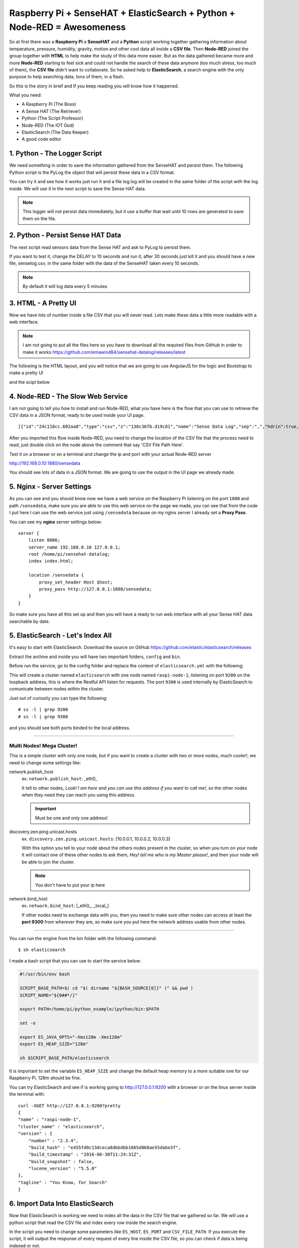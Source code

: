 .. _elastic-search-sensehat:

=========================================================================
Raspberry Pi + SenseHAT + ElasticSearch + Python + Node-RED = Awesomeness
=========================================================================

So at first there was a **Raspberry Pi** a **SenseHAT** and a **Python** script 
working together gathering information about temperature, pressure, humidity, gravity, motion 
and other cool data all inside a **CSV file**.
Then **Node-RED** joined the group together with **HTML** to help make the study of this data more easier.
But as the data gathered became more and more **Node-RED** starting to feel sick and could not handle
the search of these data anymore (too much stress, too much of them), the **CSV file** didn't want to collaborate.
So he asked help to **ElasticSearch**, a search engine with the only purpose to help searching data, 
tons of them, in a flash.

So this is the story in brief and If you keep reading you will know how it happened.

What you need:

* A Raspberry Pi (The Boss)
* A Sense HAT (The Retriever)
* Python (The Script Professor)
* Node-RED (The IOT God)
* ElasticSearch (The Data Keeper)
* A good code editor

.. seealso::
    | You can see the final result on http://raspi.emawind.com/senselog
    | UI Source: https://github.com/emawind84/sensehat-datalog/tree/data_pagined
    | Senselogger script: https://github.com/emawind84/sensehat-discotest/blob/master/senselogger.py
    | Senselog Import script: https://github.com/emawind84/sensehat-discotest/blob/master/senselog_esimport.py


1. Python - The Logger Script
-----------------------------------------------

We need something in order to save the information gathered from the SenseHAT and persist them.
The following Python script is the PyLog the object that will persist these data in a CSV format.

.. code-block:: python
    :caption: pylog.py

    #!/usr/bin/env python

    from __future__ import print_function, division
    from datetime import datetime
    import atexit, os.path, sys, shutil, logging

    _ori_stdout = sys.__stdout__
    _log = None

    def _init_log():
        global _log
        if not _log:
            _log = PyLog()

    def set_header(header):
        _init_log()
        _log.set_header(header)

    def write_on_file():
        _init_log()
        _log.write_on_file()
            
    def log_data(data):
        _init_log()
        _log.log_data(data)

    def log(msg):
        _init_log()
        _log.log(msg)

    class PyLog:
        # for manual stream redirection
        # sys.stdout = PyLog()
        
        def __init__(self, filename='log.log', create_new=False):
            logging.basicConfig(format='%(asctime)s - %(levelname)s: %(message)s', level=logging.INFO)
            self._logger = logging.getLogger(__name__)
            self._logger.setLevel(logging.INFO)

            self.FILE_NAME = filename
            self.WRITE_FREQ = 10

            self.batch_data = []
            
            # write on file if the application is killed
            atexit.register(self.write_on_file)
            
            if create_new and os.path.isfile(self._get_filename()):
                self._move_log_file()
                
            
        def _move_log_file(self):
            dt = datetime.now()
            datestr = dt.strftime('%Y%m%d_%H%M%S')
            try:
                shutil.copy2(self._get_filename(), self._get_filename() + '.' + datestr)
            except shutil.Error:
                self._logger.error('Failed to copy the log file.')

        def _get_filename(self):
            return self.FILE_NAME
        
        def set_header(self, header):
            """Set the header of the log file"""
            #print('Setting header...', file=ori_stdout)
            if os.path.isfile(self._get_filename()):
                #raise Exception('Logging file already exists!')
                pass
            else:
                with open(self._get_filename(), 'w') as f:
                    f.write(','.join(str(value) for value in header) + '\n')
        
        def write_on_file(self):
            """Write the logged data on the file"""
            self.batch_data
            with open(self._get_filename(), 'a') as f:
                #print("Writing log to file...", file=ori_stdout)
                for line in self.batch_data:
                    #print('line: %s' % line, file=ori_stdout)
                    f.write(line + '\n')
                self.batch_data = []
        
        def log_data(self, data):
            """Log a list of data with comma as divisor"""
            out = ','.join(str(value) for value in data)
            self.batch_data.append(out)
            if len(self.batch_data) >= self.WRITE_FREQ:
                self.write_on_file()

        def log(self, msg):
            """Log a plain text message"""
            dt = datetime.now()
            datestr = dt.strftime('%Y-%m-%d %H:%M:%S')
            self.batch_data.append('[%s] %s' % (datestr, msg))
            if len(self.batch_data) >= self.WRITE_FREQ:
                self.write_on_file()
        
        def write(self, msg):
            """Log a plain text message"""
            self.log(msg)
            
        def flush(self):
            """It should flush the log. The write_on_file will be invoked."""
            write_on_file()

    def main():
        log('This is a test message! Ciao!')
            
    if __name__=='__main__':
        main()

You can try it and see how it works just run it 
and a file log.log will be created in the same folder of the script with the log inside.
We will use it in the next script to save the Sense HAT data.

.. note:: This logger will not persist data immediately, 
    but it use a buffer that wait until 10 rows are generated to save them on the file.


2. Python - Persist Sense HAT Data
-----------------------------------------------

The next script read sensors data from the Sense HAT and ask to PyLog to persist them.

.. code-block:: python
    :caption: senselogger.py

    #!/usr/bin/env python

    from sense_hat import SenseHat
    from datetime import datetime
    from threading import Thread, Event
    from pylog import PyLog
    import time, sys, json, atexit

    DELAY = 300

    sense = SenseHat()
    sense_data = []
    header = ['temp_h', 'temp_p', 'humidity', 'pressure',
            'pitch', 'roll', 'yaw',
            'mag_x', 'mag_y', 'mag_z',
            'acc_x', 'acc_y', 'acc_z',
            'gyro_x', 'gyro_y', 'gyro_z',
            'timestamp']

    pylog = PyLog()
    pylog.FILE_NAME = 'senselog.csv'
    #pylog.WRITE_FREQ = 1

    timed_log_stop = Event()

    def quit():
        timed_log_stop.set()
        sys.exit()

    def get_sense_data():
        sense_data = []
        
        sense_data.append(sense.get_temperature_from_humidity())
        sense_data.append(sense.get_temperature_from_pressure())
        sense_data.append(sense.get_humidity())
        sense_data.append(sense.get_pressure())
        
        o = sense.get_orientation()
        yaw = o['yaw']
        pitch = o['pitch']
        roll = o['roll']
        
        sense_data.extend([pitch, roll, yaw])
        
        mag = sense.get_compass_raw()
        sense_data.extend([mag['x'], mag['y'], mag['z']])
        
        acc = sense.get_accelerometer_raw()
        sense_data.extend([acc['x'], acc['y'], acc['z']])
        
        gyro = sense.get_gyroscope_raw()
        sense_data.extend([gyro['x'], gyro['y'], gyro['z']])
        
        sense_data.append(str(datetime.now()))
        
        return sense_data


    def timed_log(stop_event):
        global sense_data
        
        while not stop_event.is_set():
            pylog.log_data(sense_data)
            
            # wait for the delay but check every 0.2s if the thread has been stopped
            for i in range(int(DELAY//0.2)):
                time.sleep(0.2)
                if stop_event.is_set():
                    break

    def main():
        global sense_data
        
        try:
            pylog.set_header(header)
            
            sense_data = get_sense_data()
            t = Thread(target=timed_log, args=(timed_log_stop,))
            t.start()
            
            while True:
                time.sleep(1)
                sense_data = get_sense_data()
                
        except (KeyboardInterrupt, SystemExit):
            quit()

    if __name__ == '__main__':

        if len(sys.argv) > 1:
            pylog.FILE_NAME = sys.argv[1]
            
        main()

If you want to test it, change the DELAY to 10 seconds and run it,
after 30 seconds just kill it and you should have a new file, senselog.csv, in the same folder with the data
of the SenseHAT taken every 10 seconds.

.. note:: By default it will log data every 5 minutes


3. HTML - A Pretty UI
-----------------------------------------------

Now we have lots of number inside a file CSV that you will never read.
Lets make these data a little more readable with a web interface.

.. note:: I am not going to put all the files here 
    so you have to download all the required files from GitHub in order to make it works
    https://github.com/emawind84/sensehat-datalog/releases/latest

The following is the HTML layout, and you will notice that we are going to use 
AngularJS for the logic and Bootstrap to make a pretty UI

.. code-block:: html
    :caption: index.html

    <!DOCTYPE html>
    <html ng-app="senseui">

    <head>
        <title>Sense HAT - Sensor Data Monitoring</title>
        
        <!-- Latest compiled and minified CSS -->
        <link rel="stylesheet" href="//maxcdn.bootstrapcdn.com/bootstrap/3.3.5/css/bootstrap.min.css" integrity="sha512-dTfge/zgoMYpP7QbHy4gWMEGsbsdZeCXz7irItjcC3sPUFtf0kuFbDz/ixG7ArTxmDjLXDmezHubeNikyKGVyQ==" crossorigin="anonymous">
        
        <meta charset="utf-8">
        <meta http-equiv="X-UA-Compatible" content="IE=edge">
        <meta name="viewport" content="width=device-width, initial-scale=1">
        
        <script type="text/javascript" src="//code.jquery.com/jquery-1.11.3.min.js"></script>
        <script type="text/javascript" src="//ajax.googleapis.com/ajax/libs/angularjs/1.4.5/angular.min.js"></script>
        <script type="text/javascript" src="date.format.js"></script>
        <script type="text/javascript" src="paging/dirPagination.js"></script>
        
        <script type="text/javascript" src="main.js" ></script>
        
    </head>

    <body>
        
        <div class="container">
            <div class="page-header">
                <h3>Sense HAT - Sensor Data Monitoring</h3>
            </div>
            <div ng-controller="SenseDataController as ctrl">
                <dir-pagination-controls></dir-pagination-controls>
                
                <div class="dropdown">
                    
                </div>
                
                <nav class="navbar navbar-default">
                    <div class="container-fluid">
                        <!-- Collect the nav links, forms, and other content for toggling -->
                        <div class="collapse navbar-collapse" id="bs-example-navbar-collapse-1">
                            <form name="searchform" class="navbar-form navbar-left" role="search" novalidate 
                            ng-submit="loadData(criteria)">
                                <div class="form-group">
                                    <label>From</label>
                                    <input ng-model="criteria.fromdate" type="date" class="form-control" placeholder="yyyy-MM-dd">
                                    <label>To</label>
                                    <input ng-model="criteria.todate" type="date" class="form-control" placeholder="yyyy-MM-dd">
                                </div>
                                <button type="submit" class="btn btn-default">Submit</button>
                            </form>
                        </div>
                    </div>
                </nav>
                
                <hr>
                
                <table id="pretty-table" class="table table-condensed">
                    <thead>
                        <tr>
                            <th rowspan='2'>No.</th>
                            <th colspan="2">Temperature (C)</th>
                            
                            <th rowspan='2'>Humidity (%)</th>
                            <th rowspan='2'>Pressure (mbar)</th>
                            <th rowspan='2'>Pitch (deg)</th>
                            <th rowspan='2'>Roll (deg)</th>
                            <th rowspan='2'>Yaw (deg)</th>
                            <th colspan="3">Magnetometer (µT)</th>
                            <th colspan="3">Accelerometer (Gs)</th>
                            <th colspan="3">Gyroscope (rad/s)</th>
                            
                            <th rowspan='2'>Timestamp</th>
                        </tr>
                        <tr>
                            <th>from Humidity</th>
                            <th>from Pressure</th>
                            
                            <th>X</th>
                            <th>Y</th>
                            <th>Z</th>
                            
                            <th>X</th>
                            <th>Y</th>
                            <th>Z</th>
                            
                            <th>X</th>
                            <th>Y</th>
                            <th>Z</th>
                        </tr>
                    </thead>
                    <tr dir-paginate="reg in ctrl.data | itemsPerPage: 50">
                        <td>{{$index + 1}}</td>
                        <td>{{reg.temp_h | number : 2 }}</td>
                        <td>{{reg.temp_p | number : 2 }}</td>
                        <td>{{reg.humidity | number : 2 }}</td>
                        <td>{{reg.pressure | number : 2 }}</td>
                        <td>{{reg.pitch | number : 2 }}</td>
                        <td>{{reg.roll | number : 2 }}</td>
                        <td>{{reg.yaw | number : 2 }}</td>
                        <td>{{reg.mag_x | number : 2 }}</td>
                        <td>{{reg.mag_y | number : 2 }}</td>
                        <td>{{reg.mag_z | number : 2 }}</td>
                        <td>{{reg.acc_x | number : 4 }}</td>
                        <td>{{reg.acc_y | number : 4 }}</td>
                        <td>{{reg.acc_z | number : 4 }}</td>
                        <td>{{reg.gyro_x | number : 4 }}</td>
                        <td>{{reg.gyro_y | number : 4 }}</td>
                        <td>{{reg.gyro_z | number : 4 }}</td>
                        <td>{{reg.timestamp | date : 'yyyy-MM-dd HH:mm:ss'}}</td>
                    </tr>
                </table>
                <dir-pagination-controls></dir-pagination-controls>
                <!-- pre>{{ctrl.data | json}}</pre -->
            </div>
        </div>
    </body>

    </html>

and the scipt below

.. code-block:: javascript
    :caption: main.js

    (function ($){
        "use strict";
        
        angular.module('senseui', ['angularUtils.directives.dirPagination'])
        .factory('sensedata', ['$http', '$log', 'dateFilter', function ($http, $log, dateFilter){
            return {
                load: function(d){
                    $log.debug('Loading data with criteria: ', d);
                    return $http({
                        url: "sensedata/",
                        method: "GET",
                        params: {
                            "fromdate": dateFilter(d.fromdate, 'yyyy-MM-dd'),
                            "todate": dateFilter(d.todate, 'yyyy-MM-dd')
                        },
                        responseType: "json"
                    });
                }
            };
        }])
        .controller('SenseDataController', ['sensedata', '$log', '$scope', function(sensedata, $log, $scope){
            var self = this;
            self.data = [];
            
            // default date criteria
            //var _d = new Date(); _d.setHours(0, 0, 0, 0);
            var _d = null;
            
            $scope.sensedata = sensedata;
            $scope.criteria = {
                "fromdate": _d,
                "todate": _d
            };
            
            function loadData(data) {
                sensedata.load(data).then(function(res){
                    $log.debug(res);
                    self.data = res.data;
                }, function(err){
                    $log.debug(err);
                });
            }
            $scope.loadData = loadData;
            
            loadData($scope.criteria);
            
        }]);
        
        
        
    })(jQuery);


4. Node-RED - The Slow Web Service
-----------------------------------

I am not going to tell you how to install and run Node-RED,
what you have here is the flow that you can use to retrieve the CSV data in a JSON format,
ready to be used inside your UI page.

::

    [{"id":"24c118cc.602aa8","type":"csv","z":"138c36fb.d19c81","name":"Sense Data Log","sep":",","hdrin":true,"hdrout":"","multi":"mult","ret":"\\n","temp":"temp_h, temp_p, humidity, pressure, pitch, roll, yaw, mag_x, mag_y, mag_z, acc_x, acc_y, acc_z, gyro_x, gyro_y, gyro_z, timestamp" "x":436.2499694824219,"y":126.25,"wires":[["70f578b6.6b8bf"]]},{"id":"90fc7ff1.596628","type":"file in","z":"138c36fb.d19c81","name":"sense data log","filename":"/home/pi/sensehat/log/senselog.csv","format":"utf8","x":300.2499694824219,"y":181.25,"wires":[["24c118cc.602aa8"]]},{"id":"ef25f378.49425","type":"debug","z":"138c36fb.d19c81","name":"","active":false,"console":"false","complete":"false","x":827.25,"y":161.25,"wires":[]},{"id":"ff990bad.0fb278","type":"http in","z":"138c36fb.d19c81","name":"","url":"/sensedata","method":"get","swaggerDoc":"","x":123.24996948242188,"y":140.25,"wires":[["90fc7ff1.596628","7e16bca.9a430c4"]]},{"id":"b14c527d.bf7b9","type":"inject","z":"138c36fb.d19c81","name":"","topic":"","payload":"","payloadType":"date","repeat":"","crontab":"","once":false,"x":139.24996948242188,"y":201.25,"wires":[["90fc7ff1.596628"]]},{"id":"306becb4.e25a6c","type":"http response","z":"138c36fb.d19c81","name":"","x":838.2499694824219,"y":123.25,"wires":[]},{"id":"d342b14c.c02c38","type":"json","z":"138c36fb.d19c81","name":"","x":645.2499694824219,"y":127.25,"wires":[["ef25f378.49425","44dd40cb.1cf07"]]},{"id":"44dd40cb.1cf07","type":"switch","z":"138c36fb.d19c81","name":"","property":"res","rules":[{"t":"nnull"}],"checkall":"false","outputs":1,"x":740.2499694824219,"y":72.25,"wires":[["306becb4.e25a6c"]]},{"id":"7e16bca.9a430c4","type":"debug","z":"138c36fb.d19c81","name":"","active":false,"console":"false","complete":"req.query","x":319.2499694824219,"y":86.25,"wires":[]},{"id":"70f578b6.6b8bf","type":"function","z":"138c36fb.d19c81","name":"senselog_reader","func":"var drgx = /^([0-9]{4})-([0-9]{2})-([0-9]{2})[\\s|T]([0-9]{2}):([0-9]{2}):([0-9]{2}).[0-9]*Z?/;\nvar today = new Date();\n//today.setTime( today.getTime() - 86400000 );\n\n// search criteria\nvar fromdate = msg.req && msg.req.query.fromdate;\nvar todate = msg.req && msg.req.query.todate;\n\n// convert string to date\nfromdate = fromdate && new Date( fromdate.replace(/-/g, '/') );\ntodate = todate && new Date( todate.replace(/-/g, '/') );\n\n// default value for search criteria\nfromdate = fromdate || today;\n\n// remove time from dates\ntodate && todate.setHours(0,0,0,0);\nfromdate && fromdate.setHours(0,0,0,0);\n\n//node.log('Search criteria: from = ' + fromdate + ' to = ' + todate);\n//node.log('total data length: ' + msg.payload.length);\nvar i = msg.payload.length - 1;\nfor(; i >= 0; i--)\n{\n    var args = drgx.exec(msg.payload[i].timestamp);\n    var _date = new Date(args[1], args[2] - 1, args[3]);\n    if( fromdate && _date < fromdate )\n    {\n        msg.payload.splice(i, 1);\n        continue;\n    }\n    else if( todate && _date > todate )\n    {\n        msg.payload.splice(i, 1);\n        continue;\n    }\n    \n    //msg.payload[i].timestamp = new Date(args[1], args[2] - 1, args[3], args[4], args[5], args[6]).getTime();\n}\n//node.log('filtered data length: ' + msg.payload.length);\nreturn msg;","outputs":1,"noerr":0,"x":558,"y":182,"wires":[["d342b14c.c02c38"]]},{"id":"15f6405e.f11558","type":"comment","z":"138c36fb.d19c81","name":"CSV File Path Here!","info":"","x":310.00001525878906,"y":215.00001621246338,"wires":[]}]

After you imported this flow inside Node-RED, you need to change the location of the CSV file
that the process need to read, just double click on the node above the comment that say 'CSV File Path Here'.

Test it on a browser or on a terminal and change the ip and port with your actual Node-RED server

http://192.168.0.10:1880/sensedata

You should see lots of data in a JSON format.
We are going to use the output in the UI page we already made.


5. Nginx - Server Settings
-----------------------------

As you can see and you should know now we have a web service on the Raspberry Pi
listening on the port ``1880`` and path ``/sensedata``, 
make sure you are able to use this web service on the page we made, you can see that from the code I put here
I can use the web service just using ``/sensedata`` because on my nginx server I already set a **Proxy Pass**.

You can see my **nginx** server settings below::

    server {
        listen 8086;
        server_name 192.168.0.10 127.0.0.1;
        root /home/pi/sensehat-datalog;
        index index.html;

        location /sensedata {
            proxy_set_header Host $host;
            proxy_pass http://127.0.0.1:1880/sensedata;
        }
    }


So make sure you have all this set up and then you will have a ready to run web interface 
with all your Sense HAT data searchable by date.


5. ElasticSearch - Let's Index All 
--------------------------------------

It's easy to start with ElasticSearch.
Download the source on GitHub https://github.com/elastic/elasticsearch/releases

Extract the archive and inside you will have two important folders, ``config`` and ``bin``.

Before run the service, go to the config folder and replace the content 
of ``elasticsearch.yml`` with the following:

.. code-block:: yaml
    :caption: elasticsearch.yml

    cluster.name: elasticsearch
    node.name: raspi-node-1

    network.bind_host: [_local_]
    network.publish_host: _local_
    
    http.port: 9200
    transport.tcp.port: 9300

    discovery.zen.ping.unicast.hosts: ["127.0.0.1", "[::1]"]

    bootstrap.mlockall: true

This will create a cluster named ``elasticsearch`` with one node named ``raspi-node-1``, 
listening on port ``9200`` on the loopback address, this is where the Restful API listen for requests.
The port ``9300`` is used internally by ElasticSearch to comunicate between nodes within the cluster.

Just out of curiosity you can type the following::

    # ss -l | grep 9200
    # ss -l | grep 9300

and you should see both ports binded to the local address.

-----------------

Multi Nodes! Mega Cluster!
^^^^^^^^^^^^^^^^^^^^^^^^^^^^^^

This is a simple cluster with only one node, but if you want to create a cluster with two or more nodes,
much cooler!, we need to change some settings like: 

network.publish_host
    ex. ``network.publish_host``: _eth0_
    
    It tell to other nodes, `Look! I am here and you can use this address if you want to call me!`,
    so the other nodes when they need they can reach you using this address.
    
    .. important:: Must be one and only one address!

discovery.zen.ping.unicast.hosts
    ex. ``discovery.zen.ping.unicast.hosts``: [10.0.0.1, 10.0.0.2, 10.0.0.3]
    
    With this option you tell to your node about the others nodes present in the cluster, 
    so when you turn on your node it will contact one of these other nodes to ask them, 
    `Hey! tell me who is my Master please!`, and then your node will be able to join the cluster.
    
    .. note:: You don't have to put your ip here

network.bind_host
    ex. ``network.bind_host``: [_eth0_, _local_]
    
    If other nodes need to exchange data with you, 
    then you need to make sure other nodes can access at least the **port 9300**
    from wherever they are, so make sure you put here the network address usable from other nodes.
    
    .. seealso:: ``transport.bind_host`` and ``http.bind_host`` if you need more control.


--------------

You can run the engine from the bin folder with the following command::

    $ sh elasticsearch

I made a bash script that you can use to start the service below:

.. code-block:: bash

    #!/usr/bin/env bash

    SCRIPT_BASE_PATH=$( cd "$( dirname "${BASH_SOURCE[0]}" )" && pwd )
    SCRIPT_NAME="${0##*/}"

    export PATH=/home/pi/python_example/ipython/bin:$PATH

    set -e

    export ES_JAVA_OPTS="-Xmx128m -Xms128m"
    export ES_HEAP_SIZE="128m"

    sh $SCRIPT_BASE_PATH/elasticsearch

It is important to set the variable ``ES_HEAP_SIZE`` and change the default heap memory
to a more suitable one for our Raspberry Pi, 128m should be fine.

You can try ElasticSearch and see if is working going to http://127.0.0.1:9200 with a browser
or on the linux server inside the terminal with::

    curl -XGET http://127.0.0.1:9200?pretty
    {
    "name" : "raspi-node-1",
    "cluster_name" : "elasticsearch",
    "version" : {
        "number" : "2.3.4",
        "build_hash" : "e455fd0c13dceca8dbbdbb1665d068ae55dabe3f",
        "build_timestamp" : "2016-06-30T11:24:31Z",
        "build_snapshot" : false,
        "lucene_version" : "5.5.0"
    },
    "tagline" : "You Know, for Search"
    }


6. Import Data Into ElasticSearch
------------------------------------

Now that ElasticSearch is working we need to index all the data in the CSV file that we gathered so far.
We will use a python script that read the CSV file and index every row inside the search engine.

.. code-block:: python
    :caption: senselog_esimport.py

    #!/usr/bin/env python3

    import json, csv, requests, logging
    import dateutil.parser

    CSV_MAP = ['temp_h','temp_p','humidity','pressure',
            'pitch','roll','yaw',
            'mag_x','mag_y','mag_z',
            'acc_x','acc_y','acc_z',
            'gyro_x','gyro_y','gyro_z',
            'timestamp']

    # ElasticSearch parameters
    ES_HOST = '203.239.21.69'
    ES_PORT = '9200'
    ES_INDEX = 'sense'
    ES_TYPE = 'stats'

    CSV_FILE_PATH = 'log/senselog.csv'

    # Lets make some logs!
    logging.basicConfig(format='%(asctime)s - %(levelname)s: %(message)s')
    _logger = logging.getLogger(__name__)
    _logger.setLevel(logging.DEBUG)

    def main():
        s = requests.Session()
        
        r = s.delete( "http://%s:%s/%s/" % (ES_HOST, ES_PORT, ES_INDEX) )
        _logger.debug(r.text)
        
        with open(CSV_FILE_PATH, 'rt') as csvfile:
            reader = csv.reader(csvfile, delimiter=',')
            
            # skip the first line is has header
            next(reader)
            
            for row in reader:
                data =  dict(zip(CSV_MAP, row))
                
                # added time zone because data on the csv file have offset
                timestamp = dateutil.parser.parse( data['timestamp'] + '+0900' )
                # format the date with the offset in order to index the correct date
                data['timestamp'] = timestamp.strftime('%Y-%m-%dT%H:%M:%S.%f%z')
                
                r = s.put( "http://%s:%s/%s/%s/%s" % 
                        (ES_HOST, ES_PORT, ES_INDEX, ES_TYPE, data['timestamp']), 
                        data=json.dumps(data))
                _logger.debug(r.text)
            
    if __name__ == '__main__':
        main()


In the script you need to change some parameters like ``ES_HOST``, ``ES_PORT`` and ``CSV_FILE_PATH``.
If you execute the script, it will output the response of every request of every line inside the CSV file,
so you can check if data is being indexed or not.

.. note:: When you index data inside ElasticSearch you always need an ``index`` and a ``type``, 
    in my case they are 'sense' and 'stats', you can leave these values or change them if you want.

.. note:: If you change the index and type to use in ElasticSearch 
    make sure you modify the web services inside Node-RED in the next step.

Now go to http://127.0.0.1:9200/sense/stats/_search?pretty
and you should see some data coming out.


6. Node-RED - The Game Change
------------------------------

We have all the data we gathered so far inside the search engine, and we are ready to read them.
We need to change the web service we made in Node-RED in order to read from ElasticSearch
and not anymore from the CSV file.

::

    [{"id":"d1d5f84c.f57458","type":"http request","z":"138c36fb.d19c81","name":"","method":"POST","ret":"obj","url":"http://127.0.0.1:9200/sense/stats/_search","x":463,"y":837.5,"wires":[["f9b6805e.5b4c4"]]},{"id":"46adf09b.b23028","type":"http in","z":"138c36fb.d19c81","name":"","url":"/el/sensedata","method":"get","swaggerDoc":"","x":126,"y":788,"wires":[["5bdc3c40.3fe87c","d85c178c.29e57"]]},{"id":"5bdc3c40.3fe87c","type":"function","z":"138c36fb.d19c81","name":"Read Criteria","func":"var fromdate = msg.req && msg.req.query.fromdate;\nvar todate = msg.req && msg.req.query.todate;\nfromdate = fromdate || 'now-1d/d';\ntodate = todate || 'now/d';\n\nmsg.payload = {\n    \"query\": {\n        \"range\" : {\n            \"timestamp\" : {\n                \"gte\" : fromdate,\n                \"lte\" :  todate,\n                \"format\": \"yyyy-MM-dd\",\n                \"time_zone\": \"+09:00\"\n            }\n        }\n    },\n    \"size\": 1000,\n    \"sort\": [\n        {\"timestamp\" : {\"order\" : \"asc\"}}\n    ]\n};\nreturn msg;","outputs":1,"noerr":0,"x":326,"y":784.5,"wires":[["d1d5f84c.f57458"]]},{"id":"dec36da7.203aa","type":"debug","z":"138c36fb.d19c81","name":"","active":false,"console":"false","complete":"false","x":758,"y":856,"wires":[]},{"id":"bb97d84a.77202","type":"inject","z":"138c36fb.d19c81","name":"","topic":"","payload":"","payloadType":"date","repeat":"","crontab":"","once":false,"x":151,"y":830.5,"wires":[["5bdc3c40.3fe87c"]]},{"id":"8a624324.7512c","type":"json","z":"138c36fb.d19c81","name":"","x":731,"y":791,"wires":[["cba225c4.b87b8"]]},{"id":"f9b6805e.5b4c4","type":"function","z":"138c36fb.d19c81","name":"","func":"var drgx = /^([0-9]{4})-([0-9]{2})-([0-9]{2})[\\s|T]([0-9]{2}):([0-9]{2}):([0-9]{2}).[0-9]*(Z?)/;\nvar eresult = msg.payload.hits.hits;\nvar result = [];\nfor(var i=0; i<eresult.length; i++){\n    result.push(eresult[i]._source)\n    var args = drgx.exec(result[i].timestamp);\n    if(args[7] === 'Z') {\n        //result[i].timestamp = Date.UTC(args[1], args[2] - 1, args[3], args[4], args[5], args[6]);\n    } else {\n        //result[i].timestamp = new Date(args[1], args[2] - 1, args[3], args[4], args[5], args[6]).getTime();\n    }\n}\nmsg.payload = result;\nreturn msg;","outputs":1,"noerr":0,"x":597,"y":792.5,"wires":[["dec36da7.203aa","8a624324.7512c"]]},{"id":"d85c178c.29e57","type":"debug","z":"138c36fb.d19c81","name":"","active":false,"console":"false","complete":"req.query","x":320,"y":878,"wires":[]},{"id":"7a057e4e.a44b88","type":"comment","z":"138c36fb.d19c81","name":"Search with ElasticSearch","info":"","x":142,"y":748.5,"wires":[]},{"id":"cba225c4.b87b8","type":"switch","z":"138c36fb.d19c81","name":"","property":"res","rules":[{"t":"nnull"}],"checkall":"false","outputs":1,"x":849,"y":793,"wires":[["4997e08.c37d2a"]]},{"id":"4997e08.c37d2a","type":"http response","z":"138c36fb.d19c81","name":"","x":971,"y":793,"wires":[]}]

Then you can see I changed the name of the service in /el/sensedata so we need to change
the proxy pass we made on nginx server (or apache) with::

    server {
        listen 8086;
        server_name 192.168.0.10 127.0.0.1;
        root /home/pi/sensehat-datalog;
        index index.html;

        location /sensedata {
            proxy_set_header Host $host;
            proxy_pass http://127.0.0.1:1880/el/sensedata;
        }
    }

Nothing else change, your web interface will work as usual but just lots faster!


7. Node-RED - Let's Index New Data
-----------------------------------

Until here you are able to read all the data you indexed on ElasticSearch,
but if you want to update the search engine with new data, 
you need to execute the import script that will update your index with new data from the CSV file.

There is a better solution, we make a service on Node-RED that monitor the file CSV, so when it change,
it will index automatically the new data in ElasticSearch 
and we don't have to worry about importing again all the CSV File.
Just copy the flow below inside Node-RED

::

    [{"id":"1a32ae6c.158442","type":"http request","z":"138c36fb.d19c81","name":"Save Data","method":"PUT","ret":"obj","url":"http://127.0.0.1:9200/sense/stats/{{{id}}}","x":734,"y":614.5,"wires":[["6a0c1ec2.5c72a8"]]},{"id":"9cccfc5b.fe3218","type":"tail","z":"138c36fb.d19c81","name":"Monitor CSV","filetype":"text","split":true,"filename":"/home/pi/sensehat/log/senselog.csv","x":94,"y":615.5,"wires":[["897f3dd7.826e58"]]},{"id":"4bc6826d.6e6864","type":"function","z":"138c36fb.d19c81","name":"","func":"var drgx = /^([0-9]{4})-([0-9]{2})-([0-9]{2})\\s([0-9]{2}):([0-9]{2}):([0-9]{2}).[0-9]*/;\nfor(var i = 0; i < msg.payload.length; i++){\n    var args = drgx.exec(msg.payload[i].timestamp);\n    msg.payload[i].timestamp = new Date(args[1], args[2] - 1, args[3], args[4], args[5], args[6]).toISOString();\n}\n\n// we have to pass only one row\nmsg.payload = msg.payload[0];\nmsg.id = msg.payload.timestamp;\n\nreturn msg;","outputs":1,"noerr":0,"x":443,"y":614.5,"wires":[["2a66377b.0e6e78","46db7649.0ca9a"]]},{"id":"89b5cc09.94cba8","type":"comment","z":"138c36fb.d19c81","name":"Add Sense Data to ElasticSearch","info":"","x":151,"y":576.5,"wires":[]},{"id":"897f3dd7.826e58","type":"csv","z":"138c36fb.d19c81","name":"Sense Data Log","sep":",","hdrin":false,"hdrout":"","multi":"mult","ret":"\\n","temp":"temp_h, temp_p, humidity, pressure, pitch, roll, yaw, mag_x, mag_y, mag_z, acc_x, acc_y, acc_z, gyro_x, gyro_y, gyro_z, timestamp","x":280,"y":615,"wires":[["4bc6826d.6e6864"]]},{"id":"2a66377b.0e6e78","type":"json","z":"138c36fb.d19c81","name":"","x":580,"y":615,"wires":[["1a32ae6c.158442","6a0c1ec2.5c72a8"]]},{"id":"46db7649.0ca9a","type":"debug","z":"138c36fb.d19c81","name":"","active":false,"console":"false","complete":"false","x":596,"y":662,"wires":[]},{"id":"6a0c1ec2.5c72a8","type":"debug","z":"138c36fb.d19c81","name":"","active":false,"console":"false","complete":"false","x":829,"y":663,"wires":[]}]